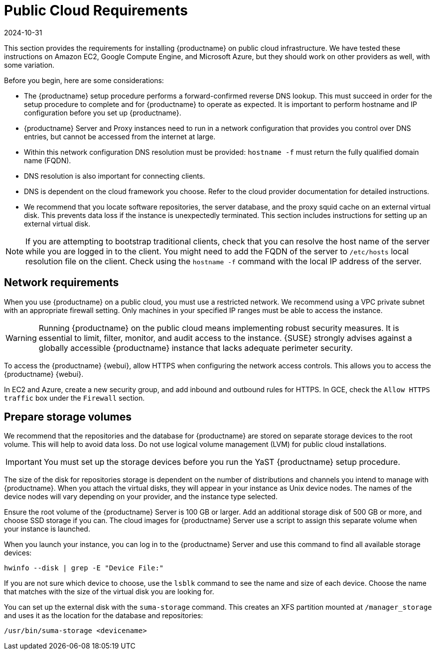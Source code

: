 [[install-pubcloud-requirements]]
= Public Cloud Requirements
:revdate: 2024-10-31
:page-revdate: {revdate}

This section provides the requirements for installing {productname} on public cloud infrastructure.
We have tested these instructions on Amazon EC2, Google Compute Engine, and Microsoft Azure, but they should work on other providers as well, with some variation.

Before you begin, here are some considerations:

* The {productname} setup procedure performs a forward-confirmed reverse DNS lookup.
  This must succeed in order for the setup procedure to complete and for {productname} to operate as expected.
  It is important to perform hostname and IP configuration before you set up {productname}.
* {productname} Server and Proxy instances need to run in a network configuration that provides you control over DNS entries, but cannot be accessed from the internet at large.
* Within this network configuration DNS resolution must be provided: `hostname -f` must return the fully qualified domain name (FQDN).
* DNS resolution is also important for connecting clients.
* DNS is dependent on the cloud framework you choose.
  Refer to the cloud provider documentation for detailed instructions.
* We recommend that you locate software repositories, the server database, and the proxy squid cache on an external virtual disk.
  This prevents data loss if the instance is unexpectedly terminated.
  This section includes instructions for setting up an external virtual disk.


[NOTE]
====
If you are attempting to bootstrap traditional clients, check that you can resolve the host name of the server while you are logged in to the client.
You might need to add the FQDN of the server to [path]``/etc/hosts`` local resolution file on the client.
Check using the [command]``hostname -f`` command with the local IP address of the server.
====



== Network requirements

When you use {productname} on a public cloud, you must use a restricted network.
We recommend using a VPC private subnet with an appropriate firewall setting.
Only machines in your specified IP ranges must be able to access the instance.

[WARNING]
====
Running {productname} on the public cloud means implementing robust security measures. It is essential to limit, filter, monitor, and audit access to the instance.
{SUSE} strongly advises against a globally accessible {productname} instance that lacks adequate perimeter security.
====

To access the {productname} {webui}, allow HTTPS when configuring the network access controls.
This allows you to access the {productname} {webui}.

In EC2 and Azure, create a new security group, and add inbound and outbound rules for HTTPS.
In GCE, check the ``Allow HTTPS traffic`` box under the ``Firewall`` section.



== Prepare storage volumes

We recommend that the repositories and the database for {productname} are stored on separate storage devices to the root volume.
This will help to avoid data loss.
Do not use logical volume management (LVM) for public cloud installations.

[IMPORTANT]
====
You must set up the storage devices before you run the YaST {productname} setup procedure.
====

The size of the disk for repositories storage is dependent on the number of distributions and channels you intend to manage with {productname}.
When you attach the virtual disks, they will appear in your instance as Unix device nodes.
The names of the device nodes will vary depending on your provider, and the instance type selected.

Ensure the root volume of the {productname} Server is 100{nbsp}GB or larger.
Add an additional storage disk of 500{nbsp}GB or more, and choose SSD storage if you can.
The cloud images for {productname} Server use a script to assign this separate volume when your instance is launched.

When you launch your instance, you can log in to the {productname} Server and use this command to find all available storage devices:

----
hwinfo --disk | grep -E "Device File:"
----

If you are not sure which device to choose, use the [command]``lsblk`` command to see the name and size of each device.
Choose the name that matches with the size of the virtual disk you are looking for.

You can set up the external disk with the [command]``suma-storage`` command.
This creates an XFS partition mounted at ``/manager_storage`` and uses it as the location for the database and repositories:

----
/usr/bin/suma-storage <devicename>
----

ifeval::[{suma-content} == true]
For more information about setting up storage volumes and partitions, including recommended minimum sizes, see xref:installation-and-upgrade:hardware-requirements.adoc[].
endif::[]
